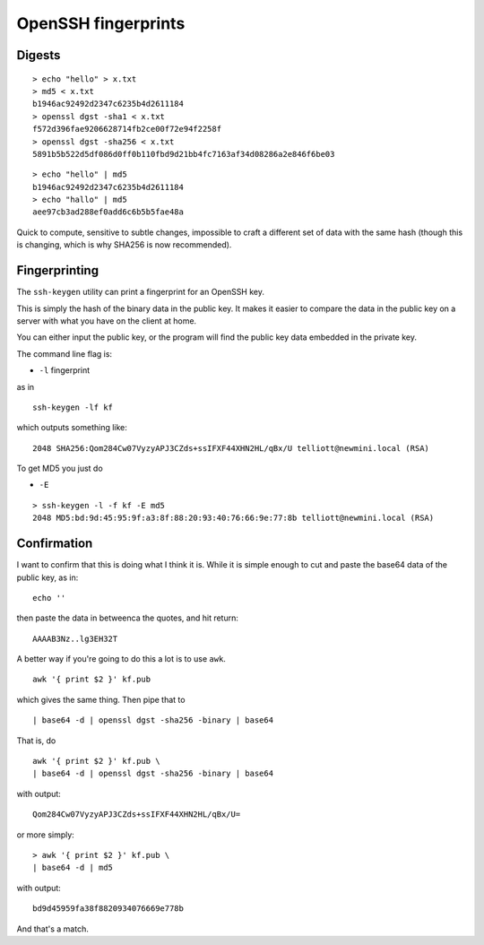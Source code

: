 .. _part3/digest:

####################
OpenSSH fingerprints
####################

-------
Digests
-------

::

    > echo "hello" > x.txt
    > md5 < x.txt
    b1946ac92492d2347c6235b4d2611184
    > openssl dgst -sha1 < x.txt
    f572d396fae9206628714fb2ce00f72e94f2258f
    > openssl dgst -sha256 < x.txt
    5891b5b522d5df086d0ff0b110fbd9d21bb4fc7163af34d08286a2e846f6be03

::

    > echo "hello" | md5
    b1946ac92492d2347c6235b4d2611184
    > echo "hallo" | md5
    aee97cb3ad288ef0add6c6b5b5fae48a

Quick to compute, sensitive to subtle changes, impossible to craft a different set of data with the same hash (though this is changing, which is why SHA256 is now recommended).

--------------
Fingerprinting
--------------

The ``ssh-keygen`` utility can print a fingerprint for an OpenSSH key.

This is simply the hash of the binary data in the public key.  It makes it easier to compare the data in the public key on a server with what you have on the client at home.

You can either input the public key, or the program will find the public key data embedded in the private key.

The command line flag is:

- ``-l`` fingerprint

as in 

::

    ssh-keygen -lf kf

which outputs something like:

::

    2048 SHA256:Qom284Cw07VyzyAPJ3CZds+ssIFXF44XHN2HL/qBx/U telliott@newmini.local (RSA)

To get MD5 you just do

- ``-E``

::

    > ssh-keygen -l -f kf -E md5   
    2048 MD5:bd:9d:45:95:9f:a3:8f:88:20:93:40:76:66:9e:77:8b telliott@newmini.local (RSA)

------------
Confirmation
------------

I want to confirm that this is doing what I think it is.  While it is simple enough to cut and paste the base64 data of the public key, as in:

::

    echo ''

then paste the data in betweenca the quotes, and hit return:

::

    AAAAB3Nz..lg3EH32T

A better way if you're going to do this a lot is to use ``awk``.

::

    
    awk '{ print $2 }' kf.pub

which gives the same thing.  Then pipe that to

::

    | base64 -d | openssl dgst -sha256 -binary | base64

That is, do

::

    awk '{ print $2 }' kf.pub \
    | base64 -d | openssl dgst -sha256 -binary | base64

with output:

::

    Qom284Cw07VyzyAPJ3CZds+ssIFXF44XHN2HL/qBx/U=

or more simply:

::

    > awk '{ print $2 }' kf.pub \
    | base64 -d | md5        

with output:

::

    bd9d45959fa38f8820934076669e778b

And that's a match.